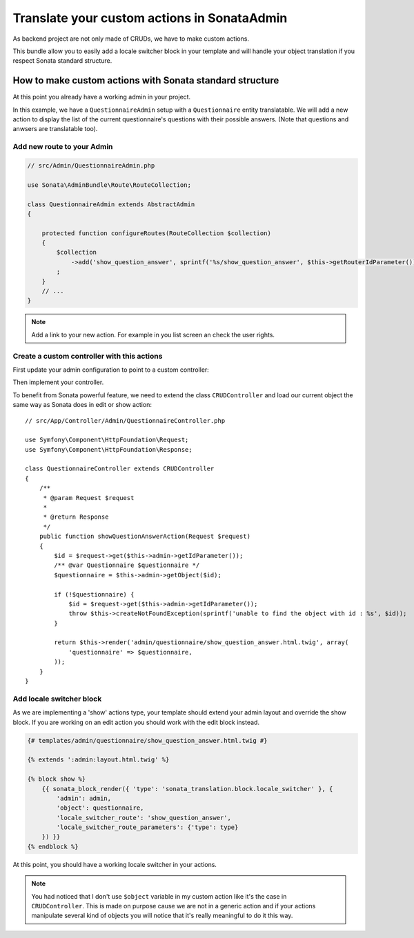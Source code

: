 Translate your custom actions in SonataAdmin
============================================

As backend project are not only made of CRUDs, we have to make custom actions.

This bundle allow you to easily add a locale switcher block in your template and will handle your object translation
if you respect Sonata standard structure.

How to make custom actions with Sonata standard structure
---------------------------------------------------------

At this point you already have a working admin in your project.

In this example, we have a ``QuestionnaireAdmin`` setup with a ``Questionnaire`` entity translatable. We will add a new action
to display the list of the current questionnaire's questions with their possible answers. (Note that questions and anwsers are translatable too).

Add new route to your Admin
^^^^^^^^^^^^^^^^^^^^^^^^^^^

.. code-block:: php

    // src/Admin/QuestionnaireAdmin.php
    
    use Sonata\AdminBundle\Route\RouteCollection;
    
    class QuestionnaireAdmin extends AbstractAdmin
    {
        
        protected function configureRoutes(RouteCollection $collection)
        {
            $collection
                ->add('show_question_answer', sprintf('%s/show_question_answer', $this->getRouterIdParameter()))
            ;
        }
        // ...
    }

.. note::

    Add a link to your new action. For example in you list screen an check the user rights.

Create a custom controller with this actions
^^^^^^^^^^^^^^^^^^^^^^^^^^^^^^^^^^^^^^^^^^^^

First update your admin configuration to point to a custom controller:

.. configuration-block::

    .. code-block:: yaml
        
        admin.questionnaire:
            class: App\Admin\QuestionnaireAdmin
            arguments: [~, App\Entity\Questionnaire, App:Admin/Questionnaire]
            tags:
                - { name: sonata.admin, manager_type: orm, label: 'dashboard.label_questionnaire' }
            
    .. code-block:: xml
    
        <service id="admin.questionnaire" class="App\Admin\QuestionnaireAdmin">
            <argument />
            <argument>App\Entity\Questionnaire</argument>
            <argument>App:Admin/Questionnaire</argument>
            <tag name="sonata.admin" manager_type="orm" label="dashboard.label_questionnaire"/>
        </service>

Then implement your controller. 

To benefit from Sonata powerful feature, we need to extend the class ``CRUDController`` and load our current
object the same way as Sonata does in edit or show action::

    // src/App/Controller/Admin/QuestionnaireController.php

    use Symfony\Component\HttpFoundation\Request;
    use Symfony\Component\HttpFoundation\Response;

    class QuestionnaireController extends CRUDController
    {
        /**
         * @param Request $request
         *
         * @return Response
         */
        public function showQuestionAnswerAction(Request $request)
        {
            $id = $request->get($this->admin->getIdParameter());
            /** @var Questionnaire $questionnaire */
            $questionnaire = $this->admin->getObject($id);
    
            if (!$questionnaire) {
                $id = $request->get($this->admin->getIdParameter());
                throw $this->createNotFoundException(sprintf('unable to find the object with id : %s', $id));
            }
    
            return $this->render('admin/questionnaire/show_question_answer.html.twig', array(
                'questionnaire' => $questionnaire,
            ));
        }    
    }

Add locale switcher block
^^^^^^^^^^^^^^^^^^^^^^^^^

As we are implementing a 'show' actions type, your template should extend your admin layout and override the show block.
If you are working on an edit action you should work with the edit block instead.

.. code-block:: jinja
    
    {# templates/admin/questionnaire/show_question_answer.html.twig #}
    
    {% extends ':admin:layout.html.twig' %}

    {% block show %}
        {{ sonata_block_render({ 'type': 'sonata_translation.block.locale_switcher' }, {
            'admin': admin,
            'object': questionnaire,
            'locale_switcher_route': 'show_question_answer',
            'locale_switcher_route_parameters': {'type': type}
        }) }}
    {% endblock %}

At this point, you should have a working locale switcher in your actions.

.. note::
    
    You had noticed that I don't use ``$object`` variable in my custom action like it's the case in ``CRUDController``.
    This is made on purpose cause we are not in a generic action and if your actions manipulate several kind of objects
    you will notice that it's really meaningful to do it this way.
    
